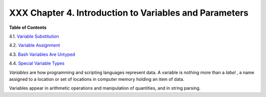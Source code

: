 #######################################################
XXX Chapter 4. Introduction to Variables and Parameters
#######################################################

.. raw:: html

   <div class="TOC">

.. raw:: html

   <dl>

.. raw:: html

   <dt>

**Table of Contents**

.. raw:: html

   </dt>

.. raw:: html

   <dt>

4.1. `Variable Substitution <varsubn.html>`__

.. raw:: html

   </dt>

.. raw:: html

   <dt>

4.2. `Variable Assignment <varassignment.html>`__

.. raw:: html

   </dt>

.. raw:: html

   <dt>

4.3. `Bash Variables Are Untyped <untyped.html>`__

.. raw:: html

   </dt>

.. raw:: html

   <dt>

4.4. `Special Variable Types <othertypesv.html>`__

.. raw:: html

   </dt>

.. raw:: html

   </dl>

.. raw:: html

   </div>

*Variables* are how programming and scripting languages represent data.
A variable is nothing more than a *label* , a name assigned to a
location or set of locations in computer memory holding an item of data.

Variables appear in arithmetic operations and manipulation of
quantities, and in string parsing.

.. raw:: html

   </div>

